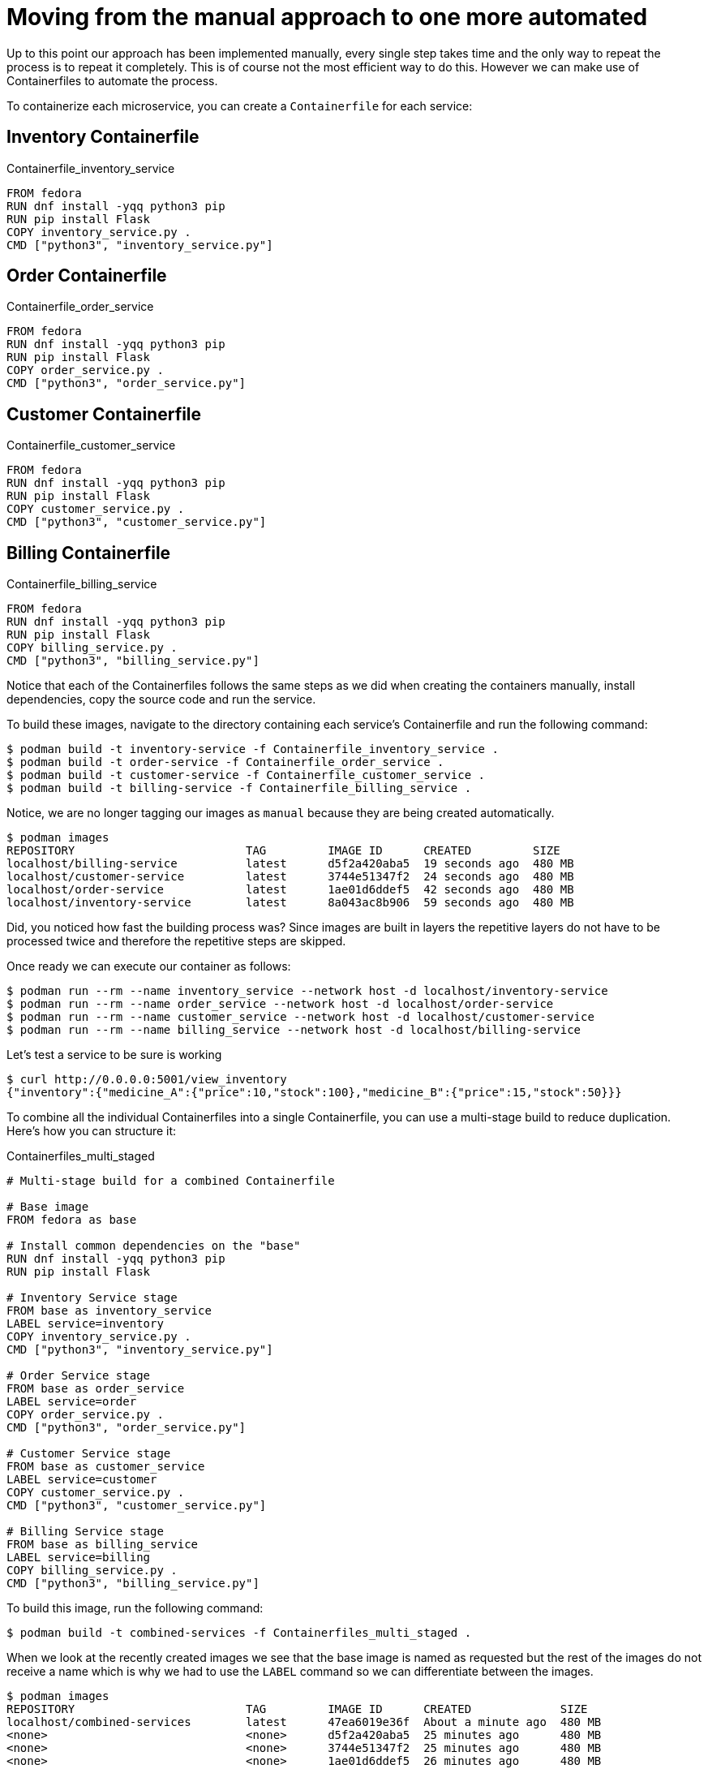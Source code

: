 = Moving from the manual approach to one more automated

Up to this point our approach has been implemented manually, every single step takes time and the only way to repeat the process is to repeat it completely. This is of course not the most efficient way to do this. However we can make use of Containerfiles to automate the process.

To containerize each microservice, you can create a `Containerfile` for each service:

== Inventory Containerfile

.Containerfile_inventory_service
[source,dockerfile]
----
FROM fedora
RUN dnf install -yqq python3 pip
RUN pip install Flask
COPY inventory_service.py .
CMD ["python3", "inventory_service.py"]
----

== Order Containerfile

.Containerfile_order_service
[source,dockerfile]
----
FROM fedora
RUN dnf install -yqq python3 pip
RUN pip install Flask
COPY order_service.py .
CMD ["python3", "order_service.py"]
----

== Customer Containerfile

.Containerfile_customer_service
[source,dockerfile]
----
FROM fedora
RUN dnf install -yqq python3 pip
RUN pip install Flask
COPY customer_service.py .
CMD ["python3", "customer_service.py"]
----

== Billing Containerfile

.Containerfile_billing_service
[source,dockerfile]
----
FROM fedora
RUN dnf install -yqq python3 pip
RUN pip install Flask
COPY billing_service.py .
CMD ["python3", "billing_service.py"]
----

Notice that each of the Containerfiles follows the same steps as we did when creating the containers manually, install dependencies, copy the source code and run the service.

To build these images, navigate to the directory containing each service's Containerfile and run the following command:

[source,shell]
----
$ podman build -t inventory-service -f Containerfile_inventory_service .
$ podman build -t order-service -f Containerfile_order_service .
$ podman build -t customer-service -f Containerfile_customer_service .
$ podman build -t billing-service -f Containerfile_billing_service .
----

Notice, we are no longer tagging our images as `manual` because they are being created automatically. 

[source,shell]
----
$ podman images
REPOSITORY                         TAG         IMAGE ID      CREATED         SIZE
localhost/billing-service          latest      d5f2a420aba5  19 seconds ago  480 MB
localhost/customer-service         latest      3744e51347f2  24 seconds ago  480 MB
localhost/order-service            latest      1ae01d6ddef5  42 seconds ago  480 MB
localhost/inventory-service        latest      8a043ac8b906  59 seconds ago  480 MB
----

Did, you noticed how fast the building process was? Since images are built in layers the repetitive layers do not have to be processed twice and therefore the repetitive steps are skipped.

Once ready we can execute our container as follows:

[source,shell]
----
$ podman run --rm --name inventory_service --network host -d localhost/inventory-service
$ podman run --rm --name order_service --network host -d localhost/order-service 
$ podman run --rm --name customer_service --network host -d localhost/customer-service 
$ podman run --rm --name billing_service --network host -d localhost/billing-service
----

Let's test a service to be sure is working

[source,shell]
----
$ curl http://0.0.0.0:5001/view_inventory
{"inventory":{"medicine_A":{"price":10,"stock":100},"medicine_B":{"price":15,"stock":50}}}
----

To combine all the individual Containerfiles into a single Containerfile, you can use a multi-stage build to reduce duplication. Here's how you can structure it:

.Containerfiles_multi_staged
[source,dockerfile]
----
# Multi-stage build for a combined Containerfile

# Base image
FROM fedora as base

# Install common dependencies on the "base"
RUN dnf install -yqq python3 pip
RUN pip install Flask

# Inventory Service stage
FROM base as inventory_service
LABEL service=inventory
COPY inventory_service.py .
CMD ["python3", "inventory_service.py"]

# Order Service stage
FROM base as order_service
LABEL service=order
COPY order_service.py .
CMD ["python3", "order_service.py"]

# Customer Service stage
FROM base as customer_service
LABEL service=customer
COPY customer_service.py .
CMD ["python3", "customer_service.py"]

# Billing Service stage
FROM base as billing_service
LABEL service=billing
COPY billing_service.py .
CMD ["python3", "billing_service.py"]
----

To build this image, run the following command:

[source,shell]
----
$ podman build -t combined-services -f Containerfiles_multi_staged .
----

When we look at the recently created images we see that the base image is named as requested but the rest of the images do not receive a name which is why we had to use the `LABEL` command so we can differentiate between the images.

[source,shell]
----
$ podman images
REPOSITORY                         TAG         IMAGE ID      CREATED             SIZE
localhost/combined-services        latest      47ea6019e36f  About a minute ago  480 MB
<none>                             <none>      d5f2a420aba5  25 minutes ago      480 MB
<none>                             <none>      3744e51347f2  25 minutes ago      480 MB
<none>                             <none>      1ae01d6ddef5  26 minutes ago      480 MB
<none>                             <none>      8a043ac8b906  26 minutes ago      480 MB
----

The `--label service=inventory` flag filters containers based on the specified label, ensuring that only containers with the matching label are considered.

Keep in mind that labels are more commonly used for organizational purposes, versioning, and other metadata-related tasks rather than for directly controlling the execution of containers. 

But wait! Just like we did in the manual procedure we created a single image to run all the containers, why don't we do the same here?

.Containerfile
[source,dockerfile]
----
FROM fedora
RUN dnf install -yqq python3 pip
RUN pip install Flask
COPY *.py .
ENTRYPOINT ["python3"]
----

Notice we have changed our image slightly to copy all the source code files and change the `CMD` for an `ENTRYPOINT` that will allow us to use the `CMD` or `Command` at runtime to selectively run an specific python script that will be taken as an argument, as follows:

First we build the image:

[source,shell]
----
$ podman build -t pharmacy:v2 .
----

Notice, that since we called the Containerfile exactly Containerfile there is no need to specify the file name at build time

Now we run the containers:

[source,shell]
----
$ podman run --rm --name inventory_service --network host -d localhost/pharmacy:v2 inventory_service.py
$ podman run --rm --name order_service --network host -d localhost/pharmacy:v2 order_service.py
$ podman run --rm --name customer_service --network host -d localhost/pharmacy:v2 customer_service.py
$ podman run --rm --name billing_service --network host -d localhost/pharmacy:v2 billing_service.py
----

Let's test a service to be sure is working

[source,shell]
----
$ curl http://0.0.0.0:5001/view_inventory
{"inventory":{"medicine_A":{"price":10,"stock":100},"medicine_B":{"price":15,"stock":50}}}
----
